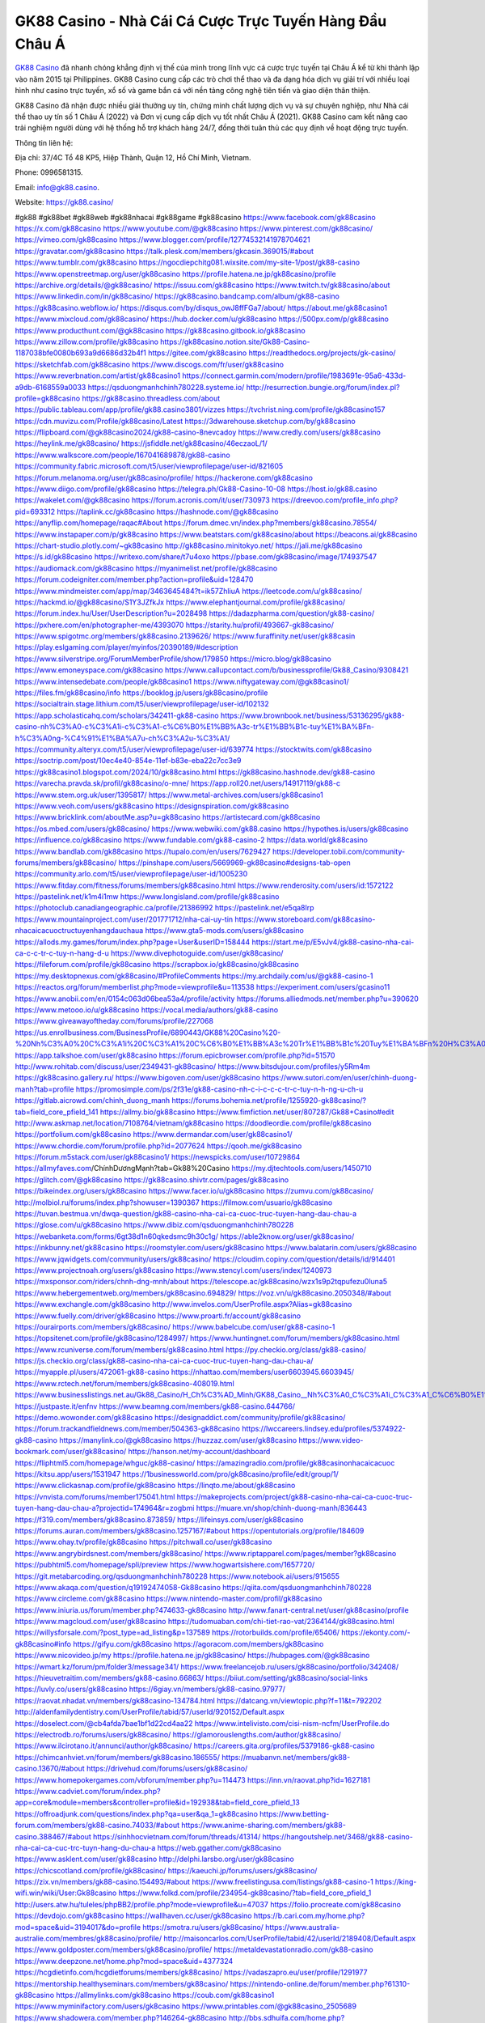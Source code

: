 GK88 Casino - Nhà Cái Cá Cược Trực Tuyến Hàng Đầu Châu Á
===================================

`GK88 Casino <https://gk88.casino/>`_ đã nhanh chóng khẳng định vị thế của mình trong lĩnh vực cá cược trực tuyến tại Châu Á kể từ khi thành lập vào năm 2015 tại Philippines. GK88 Casino cung cấp các trò chơi thể thao và đa dạng hóa dịch vụ giải trí với nhiều loại hình như casino trực tuyến, xổ số và game bắn cá với nền tảng công nghệ tiên tiến và giao diện thân thiện. 

GK88 Casino đã nhận được nhiều giải thưởng uy tín, chứng minh chất lượng dịch vụ và sự chuyên nghiệp, như Nhà cái thể thao uy tín số 1 Châu Á (2022) và Đơn vị cung cấp dịch vụ tốt nhất Châu Á (2021). GK88 Casino cam kết nâng cao trải nghiệm người dùng với hệ thống hỗ trợ khách hàng 24/7, đồng thời tuân thủ các quy định về hoạt động trực tuyến.

Thông tin liên hệ: 

Địa chỉ: 37/4C Tổ 48 KP5, Hiệp Thành, Quận 12, Hồ Chí Minh, Vietnam. 

Phone: 0996581315. 

Email: info@gk88.casino. 

Website: https://gk88.casino/ 

#gk88 #gk88bet #gk88web #gk88nhacai #gk88game #gk88casino
https://www.facebook.com/gk88casino
https://x.com/gk88casino
https://www.youtube.com/@gk88casino
https://www.pinterest.com/gk88casino/
https://vimeo.com/gk88casino
https://www.blogger.com/profile/12774532141978704621
https://gravatar.com/gk88casino
https://talk.plesk.com/members/gkcasin.369015/#about
https://www.tumblr.com/gk88casino
https://ngocdiepchitg081.wixsite.com/my-site-1/post/gk88-casino
https://www.openstreetmap.org/user/gk88casino
https://profile.hatena.ne.jp/gk88casino/profile
https://archive.org/details/@gk88casino/
https://issuu.com/gk88casino
https://www.twitch.tv/gk88casino/about
https://www.linkedin.com/in/gk88casino/
https://gk88casino.bandcamp.com/album/gk88-casino
https://gk88casino.webflow.io/
https://disqus.com/by/disqus_owJ8ffFGa7/about/
https://about.me/gk88casino1
https://www.mixcloud.com/gk88casino/
https://hub.docker.com/u/gk88casino
https://500px.com/p/gk88casino
https://www.producthunt.com/@gk88casino
https://gk88casino.gitbook.io/gk88casino
https://www.zillow.com/profile/gk88casino
https://gk88casino.notion.site/Gk88-Casino-1187038bfe0080b693a9d6686d32b4f1
https://gitee.com/gk88casino
https://readthedocs.org/projects/gk-casino/
https://sketchfab.com/gk88casino
https://www.discogs.com/fr/user/gk88casino
https://www.reverbnation.com/artist/gk88casino1
https://connect.garmin.com/modern/profile/1983691e-95a6-433d-a9db-6168559a0033
https://qsduongmanhchinh780228.systeme.io/
http://resurrection.bungie.org/forum/index.pl?profile=gk88casino
https://gk88casino.threadless.com/about
https://public.tableau.com/app/profile/gk88.casino3801/vizzes
https://tvchrist.ning.com/profile/gk88casino157
https://cdn.muvizu.com/Profile/gk88casino/Latest
https://3dwarehouse.sketchup.com/by/gk88casino
https://flipboard.com/@gk88casino2024/gk88-casino-8nevcadoy
https://www.credly.com/users/gk88casino
https://heylink.me/gk88casino/
https://jsfiddle.net/gk88casino/46eczaoL/1/
https://www.walkscore.com/people/167041689878/gk88-casino
https://community.fabric.microsoft.com/t5/user/viewprofilepage/user-id/821605
https://forum.melanoma.org/user/gk88casino/profile/
https://hackerone.com/gk88casino
https://www.diigo.com/profile/gk88casino
https://telegra.ph/Gk88-Casino-10-08
https://host.io/gk88.casino
https://wakelet.com/@gk88casino
https://forum.acronis.com/it/user/730973
https://dreevoo.com/profile_info.php?pid=693312
https://taplink.cc/gk88casino
https://hashnode.com/@gk88casino
https://anyflip.com/homepage/raqac#About
https://forum.dmec.vn/index.php?members/gk88casino.78554/
https://www.instapaper.com/p/gk88casino
https://www.beatstars.com/gk88casino/about
https://beacons.ai/gk88casino
https://chart-studio.plotly.com/~gk88casino
http://gk88casino.minitokyo.net/
https://jali.me/gk88casino
https://s.id/gk88casino
https://writexo.com/share/t7u4oxo
https://pbase.com/gk88casino/image/174937547
https://audiomack.com/gk88casino
https://myanimelist.net/profile/gk88casino
https://forum.codeigniter.com/member.php?action=profile&uid=128470
https://www.mindmeister.com/app/map/3463645484?t=ik57ZhliuA
https://leetcode.com/u/gk88casino/
https://hackmd.io/@gk88casino/S1Y3JZfkJx
https://www.elephantjournal.com/profile/gk88casino/
https://forum.index.hu/User/UserDescription?u=2028498
https://dadazpharma.com/question/gk88-casino/
https://pxhere.com/en/photographer-me/4393070
https://starity.hu/profil/493667-gk88casino/
https://www.spigotmc.org/members/gk88casino.2139626/
https://www.furaffinity.net/user/gk88casin
https://play.eslgaming.com/player/myinfos/20390189/#description
https://www.silverstripe.org/ForumMemberProfile/show/179850
https://micro.blog/gk88casino
https://www.emoneyspace.com/gk88casino
https://www.callupcontact.com/b/businessprofile/Gk88_Casino/9308421
https://www.intensedebate.com/people/gk88casino1
https://www.niftygateway.com/@gk88casino1/
https://files.fm/gk88casino/info
https://booklog.jp/users/gk88casino/profile
https://socialtrain.stage.lithium.com/t5/user/viewprofilepage/user-id/102132
https://app.scholasticahq.com/scholars/342411-gk88-casino
https://www.brownbook.net/business/53136295/gk88-casino-nh%C3%A0-c%C3%A1i-c%C3%A1-c%C6%B0%E1%BB%A3c-tr%E1%BB%B1c-tuy%E1%BA%BFn-h%C3%A0ng-%C4%91%E1%BA%A7u-ch%C3%A2u-%C3%A1/
https://community.alteryx.com/t5/user/viewprofilepage/user-id/639774
https://stocktwits.com/gk88casino
https://soctrip.com/post/10ec4e40-854e-11ef-b83e-eba22c7cc3e9
https://gk88casino1.blogspot.com/2024/10/gk88casino.html
https://gk88casino.hashnode.dev/gk88-casino
https://varecha.pravda.sk/profil/gk88casino/o-mne/
https://app.roll20.net/users/14917119/gk88-c
https://www.stem.org.uk/user/1395817/
https://www.metal-archives.com/users/gk88casino1
https://www.veoh.com/users/gk88casino
https://designspiration.com/gk88casino
https://www.bricklink.com/aboutMe.asp?u=gk88casino
https://artistecard.com/gk88casino
https://os.mbed.com/users/gk88casino/
https://www.webwiki.com/gk88.casino
https://hypothes.is/users/gk88casino
https://influence.co/gk88casino
https://www.fundable.com/gk88-casino-2
https://data.world/gk88casino
https://www.bandlab.com/gk88casino
https://tupalo.com/en/users/7629427
https://developer.tobii.com/community-forums/members/gk88casino/
https://pinshape.com/users/5669969-gk88casino#designs-tab-open
https://community.arlo.com/t5/user/viewprofilepage/user-id/1005230
https://www.fitday.com/fitness/forums/members/gk88casino.html
https://www.renderosity.com/users/id:1572122
https://pastelink.net/k1m4i1mw
https://www.longisland.com/profile/gk88casino
https://photoclub.canadiangeographic.ca/profile/21386992
https://pastelink.net/e5qa8lrp
https://www.mountainproject.com/user/201771712/nha-cai-uy-tin
https://www.storeboard.com/gk88casino-nhacaicacuoctructuyenhangdauchaua
https://www.gta5-mods.com/users/gk88casino
https://allods.my.games/forum/index.php?page=User&userID=158444
https://start.me/p/E5vJv4/gk88-casino-nha-cai-ca-c-c-tr-c-tuy-n-hang-d-u
https://www.divephotoguide.com/user/gk88casino/
https://fileforum.com/profile/gk88casino
https://scrapbox.io/gk88casino/gk88casino
https://my.desktopnexus.com/gk88casino/#ProfileComments
https://my.archdaily.com/us/@gk88-casino-1
https://reactos.org/forum/memberlist.php?mode=viewprofile&u=113538
https://experiment.com/users/gcasino11
https://www.anobii.com/en/0154c063d06bea53a4/profile/activity
https://forums.alliedmods.net/member.php?u=390620
https://www.metooo.io/u/gk88casino
https://vocal.media/authors/gk88-casino
https://www.giveawayoftheday.com/forums/profile/227068
https://us.enrollbusiness.com/BusinessProfile/6890443/GK88%20Casino%20-%20Nh%C3%A0%20C%C3%A1i%20C%C3%A1%20C%C6%B0%E1%BB%A3c%20Tr%E1%BB%B1c%20Tuy%E1%BA%BFn%20H%C3%A0ng%20%C4%90%E1%BA%A7u%20Ch%C3%A2u%20%C3%811
https://app.talkshoe.com/user/gk88casino
https://forum.epicbrowser.com/profile.php?id=51570
http://www.rohitab.com/discuss/user/2349431-gk88casino/
https://www.bitsdujour.com/profiles/y5Rm4m
https://gk88casino.gallery.ru/
https://www.bigoven.com/user/gk88casino
https://www.sutori.com/en/user/chinh-duong-manh?tab=profile
https://promosimple.com/ps/2f31e/gk88-casino-nh-c-i-c-c-c-tr-c-tuy-n-h-ng-u-ch-u
https://gitlab.aicrowd.com/chinh_duong_manh
https://forums.bohemia.net/profile/1255920-gk88casino/?tab=field_core_pfield_141
https://allmy.bio/gk88casino
https://www.fimfiction.net/user/807287/Gk88+Casino#edit
http://www.askmap.net/location/7108764/vietnam/gk88casino
https://doodleordie.com/profile/gk88casino
https://portfolium.com/gk88casino
https://www.dermandar.com/user/gk88casino1/
https://www.chordie.com/forum/profile.php?id=2077624
https://qooh.me/gk88casino
https://forum.m5stack.com/user/gk88casino1/
https://newspicks.com/user/10729864
https://allmyfaves.com/ChínhDươngMạnh?tab=Gk88%20Casino
https://my.djtechtools.com/users/1450710
https://glitch.com/@gk88casino
https://gk88casino.shivtr.com/pages/gk88casino
https://bikeindex.org/users/gk88casino
https://www.facer.io/u/gk88casino
https://zumvu.com/gk88casino/
http://molbiol.ru/forums/index.php?showuser=1390367
https://filmow.com/usuario/gk88casino
https://tuvan.bestmua.vn/dwqa-question/gk88-casino-nha-cai-ca-cuoc-truc-tuyen-hang-dau-chau-a
https://glose.com/u/gk88casino
https://www.dibiz.com/qsduongmanhchinh780228
https://webanketa.com/forms/6gt38d1n60qkedsmc9h30c1g/
https://able2know.org/user/gk88casino/
https://inkbunny.net/gk88casino
https://roomstyler.com/users/gk88casino
https://www.balatarin.com/users/gk88casino
https://www.jqwidgets.com/community/users/gk88casino/
https://cloudim.copiny.com/question/details/id/914401
https://www.projectnoah.org/users/gk88casino
https://www.stencyl.com/users/index/1240973
https://mxsponsor.com/riders/chnh-dng-mnh/about
https://telescope.ac/gk88casino/wzx1s9p2tqpufezu0luna5
https://www.hebergementweb.org/members/gk88casino.694829/
https://voz.vn/u/gk88casino.2050348/#about
https://www.exchangle.com/gk88casino
http://www.invelos.com/UserProfile.aspx?Alias=gk88casino
https://www.fuelly.com/driver/gk88casino
https://www.proarti.fr/account/gk88casino
https://ourairports.com/members/gk88casino/
https://www.babelcube.com/user/gk88-casino-1
https://topsitenet.com/profile/gk88casino/1284997/
https://www.huntingnet.com/forum/members/gk88casino.html 
https://www.rcuniverse.com/forum/members/gk88casino.html
https://py.checkio.org/class/gk88-casino/
https://js.checkio.org/class/gk88-casino-nha-cai-ca-cuoc-truc-tuyen-hang-dau-chau-a/
https://myapple.pl/users/472061-gk88-casino
https://nhattao.com/members/user6603945.6603945/
https://www.rctech.net/forum/members/gk88casino-408019.html
https://www.businesslistings.net.au/Gk88_Casino/H_Ch%C3%AD_Minh/GK88_Casino__Nh%C3%A0_C%C3%A1i_C%C3%A1_C%C6%B0%E1%BB%A3c_Tr%E1%BB%B1c_Tuy%E1%BA%BFn_H%C3%A0ng_%C4%90%E1%BA%A7u_Ch%C3%A2u_%C3%81/1052004.aspx
https://justpaste.it/enfnv
https://www.beamng.com/members/gk88-casino.644766/
https://demo.wowonder.com/gk88casino
https://designaddict.com/community/profile/gk88casino/
https://forum.trackandfieldnews.com/member/504363-gk88casino
https://lwccareers.lindsey.edu/profiles/5374922-gk88-casino
https://manylink.co/@gk88casino
https://huzzaz.com/user/gk88casino
https://www.video-bookmark.com/user/gk88casino/
https://hanson.net/my-account/dashboard
https://fliphtml5.com/homepage/whguc/gk88-casino/
https://amazingradio.com/profile/gk88casinonhacaicacuoc
https://kitsu.app/users/1531947
https://1businessworld.com/pro/gk88casino/profile/edit/group/1/
https://www.clickasnap.com/profile/gk88casino
https://linqto.me/about/gk88casino
https://vnvista.com/forums/member175041.html
https://makeprojects.com/project/gk88-casino-nha-cai-ca-cuoc-truc-tuyen-hang-dau-chau-a?projectid=174964&r=zogbmi
https://muare.vn/shop/chinh-duong-manh/836443
https://f319.com/members/gk88casino.873859/
https://lifeinsys.com/user/gk88casino
https://forums.auran.com/members/gk88casino.1257167/#about
https://opentutorials.org/profile/184609
https://www.ohay.tv/profile/gk88casino
https://pitchwall.co/user/gk88casino 
https://www.angrybirdsnest.com/members/gk88casino/
https://www.riptapparel.com/pages/member?gk88casino
https://pubhtml5.com/homepage/spli/preview
https://www.hogwartsishere.com/1657720/
https://git.metabarcoding.org/qsduongmanhchinh780228
https://www.notebook.ai/users/915655
https://www.akaqa.com/question/q19192474058-Gk88casino
https://qiita.com/qsduongmanhchinh780228
https://www.circleme.com/gk88casino
https://www.nintendo-master.com/profil/gk88casino
https://www.iniuria.us/forum/member.php?474633-gk88casino
http://www.fanart-central.net/user/gk88casino/profile
https://www.magcloud.com/user/gk88casino
https://tudomuaban.com/chi-tiet-rao-vat/2364144/gk88casino.html
https://willysforsale.com/?post_type=ad_listing&p=137589
https://rotorbuilds.com/profile/65406/
https://ekonty.com/-gk88casino#info
https://gifyu.com/gk88casino
https://agoracom.com/members/gk88casino
https://www.nicovideo.jp/my
https://profile.hatena.ne.jp/gk88casino/
https://hubpages.com/@gk88casino
https://wmart.kz/forum/pm/folder3/message341/
https://www.freelancejob.ru/users/gk88casino/portfolio/342408/
https://hieuvetraitim.com/members/gk88-casino.66863/
https://biiut.com/setting/gk88casino/social-links
https://luvly.co/users/gk88casino
https://6giay.vn/members/gk88-casino.97977/
https://raovat.nhadat.vn/members/gk88casino-134784.html
https://datcang.vn/viewtopic.php?f=11&t=792202
http://aldenfamilydentistry.com/UserProfile/tabid/57/userId/920152/Default.aspx
https://doselect.com/@cb4afda7bae1bf1d22cd4aa22
https://www.intelivisto.com/cisi-nism-ncfm/UserProfile.do
https://electrodb.ro/forums/users/gk88casino/
https://glamorouslengths.com/author/gk88casino/
https://www.ilcirotano.it/annunci/author/gk88casino/
https://careers.gita.org/profiles/5379186-gk88-casino
https://chimcanhviet.vn/forum/members/gk88casino.186555/
https://muabanvn.net/members/gk88-casino.13670/#about
https://drivehud.com/forums/users/gk88casino/
https://www.homepokergames.com/vbforum/member.php?u=114473
https://inn.vn/raovat.php?id=1627181
https://www.cadviet.com/forum/index.php?app=core&module=members&controller=profile&id=192938&tab=field_core_pfield_13
https://offroadjunk.com/questions/index.php?qa=user&qa_1=gk88casino
https://www.betting-forum.com/members/gk88-casino.74033/#about
https://www.anime-sharing.com/members/gk88-casino.388467/#about
https://sinhhocvietnam.com/forum/threads/41314/
https://hangoutshelp.net/3468/gk88-casino-nha-cai-ca-cuc-trc-tuyn-hang-du-chau-a
https://web.ggather.com/gk88casino
https://www.asklent.com/user/gk88casino
http://delphi.larsbo.org/user/gk88casino
https://chicscotland.com/profile/gk88casino/
https://kaeuchi.jp/forums/users/gk88casino/
https://zix.vn/members/gk88-casino.154493/#about
https://www.freelistingusa.com/listings/gk88-casino-1
https://king-wifi.win/wiki/User:Gk88casino
https://www.folkd.com/profile/234954-gk88casino/?tab=field_core_pfield_1
http://users.atw.hu/tuleles/phpBB2/profile.php?mode=viewprofile&u=47037
https://folio.procreate.com/gk88casino
https://devdojo.com/gk88casino
https://wallhaven.cc/user/gk88casino
https://b.cari.com.my/home.php?mod=space&uid=3194017&do=profile
https://smotra.ru/users/gk88casino/
https://www.australia-australie.com/membres/gk88casino/profile/
http://maisoncarlos.com/UserProfile/tabid/42/userId/2189408/Default.aspx
https://www.goldposter.com/members/gk88casino/profile/
https://metaldevastationradio.com/gk88-casino
https://www.deepzone.net/home.php?mod=space&uid=4377324
https://hcgdietinfo.com/hcgdietforums/members/gk88casino/
https://vadaszapro.eu/user/profile/1291977
https://mentorship.healthyseminars.com/members/gk88casino/
https://nintendo-online.de/forum/member.php?61310-gk88casino
https://allmylinks.com/gk88casino
https://coub.com/gk88casino1
https://www.myminifactory.com/users/gk8casino
https://www.printables.com/@gk88casino_2505689
https://www.shadowera.com/member.php?146264-gk88casino
http://bbs.sdhuifa.com/home.php?mod=space&uid=646976
https://ficwad.com/a/gk8casino
https://www.serialzone.cz/uzivatele/225601-gk88casino/
http://classicalmusicmp3freedownload.com/ja/index.php?title=%E5%88%A9%E7%94%A8%E8%80%85:Gk88casino
https://m.jingdexian.com/home.php?mod=space&uid=3731374
https://mississaugachinese.ca/home.php?mod=space&uid=1347030
https://www.linkcentre.com/profile/gk88casino/
https://www.soshified.com/forums/user/597445-gk88casino/
https://tatoeba.org/vi/user/profile/gk8casino
http://www.pvp.iq.pl/user-23397.html
https://my.bio/gk88casino
https://transfur.com/Users/gk88casino
https://forums.stardock.net/user/7389037
https://www.plurk.com/gk88casino
https://www.bitchute.com/channel/F4Rt46erhbkr
https://solo.to/gk88casino
https://teletype.in/@gk88casino
https://postheaven.net/byc1fy04wc
https://zenwriting.net/u14bas720n
https://velog.io/@gk8casino/about
https://globalcatalog.com/gk88casino.vn
https://www.metaculus.com/accounts/profile/215950/
https://commiss.io/gk88casino
https://moparwiki.win/wiki/User:Gk88casino
https://clinfowiki.win/wiki/User:Gk88casino
https://algowiki.win/wiki/User:Gk88casino
https://timeoftheworld.date/wiki/User:Gk88casino
https://humanlove.stream/wiki/User:Gk88casino
https://digitaltibetan.win/wiki/User:Gk88casino
https://funsilo.date/wiki/User:Gk88casino
https://fkwiki.win/wiki/User:Gk88casino
https://theflatearth.win/wiki/User:Gk88casino
https://sovren.media/p/838817/7db2c89234e2e3ac706863ee74e570cc
https://www.vid419.com/home.php?mod=space&uid=3394452
https://bysee3.com/home.php?mod=space&uid=4858912
https://forum.liquidbounce.net/user/gk8casino
https://www.okaywan.com/home.php?mod=space&uid=554171
https://www.yanyiku.cn/home.php?mod=space&uid=4534590
http://bbs.01bim.com/home.php?mod=space&uid=1688118
https://forum.oceandatalab.com/user-8300.html
https://www.pixiv.net/en/users/110330023
https://shapshare.com/gk88casino
https://thearticlesdirectory.co.uk/members/qsduongmanhchinh780228/
http://onlineboxing.net/jforum/user/profile/317733.page
https://golbis.com/user/gk88casino/
https://eternagame.org/players/414277
https://www.graphicdesignforums.co.uk/members/gk88-casino.114164/#about
http://memmai.com/index.php?members/gk88-casino.15209/#about
https://diendannhansu.com/members/gk88-casino.76241/#about
https://urlscan.io/result/eaebdda9-54be-4dc6-8256-395786aa016a/
https://www.outlived.co.uk/author/gk88casino/
https://www.mycast.io/profiles/296014/username/gk88casino
https://www.penmai.com/community/members/gk88-casino.415600/#about
https://www.claimajob.com/profiles/5379301-gk88-casino
https://wiki.natlife.ru/index.php/%D0%A3%D1%87%D0%B0%D1%81%D1%82%D0%BD%D0%B8%D0%BA:Gk88casino
https://wiki.gta-zona.ru/index.php/%D0%A3%D1%87%D0%B0%D1%81%D1%82%D0%BD%D0%B8%D0%BA:Gk88casino
https://wiki.prochipovan.ru/index.php/%D0%A3%D1%87%D0%B0%D1%81%D1%82%D0%BD%D0%B8%D0%BA:Gk88casino
http://www.worldchampmambo.com/UserProfile/tabid/42/userId/399904/Default.aspx
https://menwiki.men/wiki/User:Gk88casino
https://chodaumoi247.com/members/gk88casino.12826/#about
https://dev.muvizu.com/Profile/gk88casino/Latest
https://wiki.sports-5.ch/index.php?title=Utilisateur:Gk88casino
https://boersen.oeh-salzburg.at/author/gk88casino/
https://bitbuilt.net/forums/index.php?members/gk88-casino.49138/#about
https://timdaily.vn/members/gk88-casino.90267/#about
https://www.xen-factory.com/index.php?members/gk88-casino.56643/#about
https://herpesztitkaink.hu/forums/users/gk88casino/
https://xnforo.ir/members/gk88-casino.58057/#about
https://slatestarcodex.com/author/gk88casino/
https://www.canadavideocompanies.ca/forums/users/gk88casino/
https://www.zeldaspeedruns.com/profiles/gk88casino
http://www.hoektronics.com/author/gk88casino/
https://divisionmidway.org/jobs/author/gk88casino/
https://allmynursejobs.com/author/gk88casino/
https://www.montessorijobsuk.co.uk/author/gk88casino/
http://jobboard.piasd.org/author/gk88casino/
https://jobs.lajobsportal.org/profiles/5379311-gk88-casino
https://www.heavyironjobs.com/profiles/5379318-gk88-casino
https://www.sabahjobs.com/author/gk88casino/
https://www.webwiki.de/gk88.casino
https://securityheaders.com/?q=https%3A%2F%2Fgk88.casino%2F&followRedirects=on
https://phuket.mol.go.th/forums/users/gk88casino
https://fic.decidim.barcelona/profiles/gk88casino/activity
https://construim.fedaia.org/profiles/gk88casino/activity
https://www.webwiki.it/gk88.casino
https://madripedia.wikis.cc/wiki/Usuario:Gk88casino
https://forums.wincustomize.com/user/7389037
https://www.webwiki.fr/gk88.casino
https://lcp.learn.co.th/forums/users/gk88casino/
https://www.webwikis.es/gk88.casino
https://smallseo.tools/website-checker/gk88.casino
https://jobs.insolidarityproject.com/profiles/5379339-gk88-casino
https://www.webwiki.co.uk/gk88.casino
https://gk88casino.jasperwiki.com/6237120/gk88_casino
https://animationpaper.com/forums/users/gk88casino/
https://brightcominvestors.com/forums/users/gk88casino/
https://jump.5ch.net/?https://gk88.casino/
https://sensationaltheme.com/forums/users/gk88casino/
https://brewwiki.win/wiki/User:Gk88casino
https://jeparticipe.soyaux.fr/profiles/gk88casino/activity
https://articlement.com/author/gk88casino-514464/
http://www.ssnote.net/link?q=https://gk88.casino/
http://www.freeok.cn/home.php?mod=space&uid=6362376
https://kingranks.com/author/gk88-casino/
https://www.fruitpickingjobs.com.au/forums/users/gk88casino/
http://www.so0912.com/home.php?mod=space&uid=2381861
https://dsred.com/home.php?mod=space&uid=4532730
https://goodjobdongguan.com/home.php?mod=space&uid=5071650
https://jszst.com.cn/home.php?mod=space&uid=4363913
https://forums.stardock.com/user/7389037
https://forums.galciv3.com/user/7389037
https://www.siteprice.org/AnalyzeSite.aspx?url=https://gk88.casino/
https://www.klamm.de/forum/members/gk88-casino.152798/#about
https://heavenarticle.com/author/gk88-casino-1062643/
https://www.rosasensat.org/forums/users/qsduongmanhchinh780228gmail-com/
https://connects.ctschicago.edu/forums/users/193168/
https://www.max2play.com/en/forums/users/gk88casino/
https://www.cgalliance.org/forums/members/gk88-casino.40094/#about
https://www.aoezone.net/members/gk88-casino.129300/#about
https://blender.community/gk88casino4/
https://sites.google.com/view/gk88casino/home
https://www.czporadna.cz/user/gk88casino
https://www.canadavisa.com/canada-immigration-discussion-board/members/gk88-casino.1234345/
http://www.biblesupport.com/user/606640-gk88casino/
https://original.misterpoll.com/users/5541211
https://meetup.furryfederation.com/events/26c28fa1-b359-47ab-92b1-042f8a9d9a8e
https://forum.enscape3d.com/wcf/index.php?user/96022-gk88casino/#wall
https://forum.xorbit.space/member.php/8787-Graiven
https://webmuaban.vn/raovat.php?id=1711326
https://nmpeoplesrepublick.com/community/profile/gk88casino/
https://findaspring.org/members/gk88casino/
https://ingmac.ru/forum/?PAGE_NAME=profile_view&UID=58327
http://l-avt.ru/support/dialog/?PAGE_NAME=profile_view&UID=78814
https://www.imagekind.com/MemberProfile.aspx?MID=da2461a4-9b0c-4acf-8b10-6d24f8122a23
https://chothai24h.com/members/16691-gk88casino.html
https://linkmix.co/27073002
https://potofu.me/gk88casino
https://www.opendesktop.org/u/gk8casino
https://www.pling.com/u/gk8casino/
https://dongnairaovat.com/members/gk88casino.23176.html
https://hiqy.in/gk88casino
https://kemono.im/gk88casino/
https://etextpad.com/pszhd2vvjo
https://imgcredit.xyz/gk88casino
http://www.innetads.com/view/item-3004337-Gk88-Casino.html
http://www.getjob.us/usa-jobs-view/job-posting-901665-Gk88-Casino.html
http://www.canetads.com/view/item-3962608-Gk88-Casino.html
https://minecraftcommand.science/profile/gk88casino
https://www.itchyforum.com/en/member.php?307122-gk88casino
https://expathealthseoul.com/profile/gk88casino/
https://makersplace.com/qsduongmanhchinh780228/about
https://community.fyers.in/member/RPyui97dMQ
https://www.multichain.com/qa/user/gk88casino
https://www.snipesocial.co.uk/gk8casino
https://www.apelondts.org/Activity-Feed/My-Profile/UserId/37941
https://advpr.net/gk8casino
https://pytania.radnik.pl/uzytkownik/gk88casino
https://safechat.com/u/gk88.casino
https://mlx.su/paste/view/2344e965
https://hackmd.okfn.de/s/rJsaQWV1yg
https://personaljournal.ca/gk88casino/
http://techou.jp/index.php?gk88casino
https://www.gamblingtherapy.org/forum/users/gk88casino/
https://forums.megalith-games.com/member.php?action=profile&uid=1378704
https://ask-people.net/user/gk88casino
https://linktaigo88.lighthouseapp.com/users/1954164
http://www.aunetads.com/view/item-2498246-Gk88-Casino.html
http://genina.com/user/editDone/4462477.page
https://filesharingtalk.com/members/602951-gk88casino
https://belgaumonline.com/profile/gk88casino/
https://wefunder.com/gk88casino1
https://www.nulled.to/user/6241563-gk88casino
https://forums.worldwarriors.net/profile/gk88casino
https://nhadatdothi.net.vn/members/gk88casino.28776/
https://demo.hedgedoc.org/s/X7weVxH8u
https://schoolido.lu/user/gk8casino/
https://www.familie.pl/profil/gk88casino
https://www.inflearn.com/users/1483976/@gk88casino
https://controlc.com/af2aad52
https://g0v.hackmd.io/@gk88casino/HJH3bz4kke
http://uno-en-ligne.com/profile.php?user=378077
https://kowabana.jp/users/130002
https://klotzlube.ru/forum/user/281333/
https://www.bandsworksconcerts.info/index.php?gk88casino
https://ask.mallaky.com/?qa=user/gk88casino
https://fab-chat.com/members/gk88casino/profile/
https://vietnam.net.vn/members/gk88casin.27581/
https://www.faneo.es/users/gk88casino/
https://cadillacsociety.com/users/gk88casino/
https://git.project-hobbit.eu/gk88casino
https://www.xosothantai.com/members/gk88casino.533598/
https://gk88casino.yurls.net/en/page/1186834
http://ofbiz.116.s1.nabble.com/Gk88-a-Ch-Gi-i-Tri-Va-Ca-C-c-Ki-m-Ti-n-T-Hang-Thang-td4790926.html
https://gitlab.freedesktop.org/qsduongmanhchinh780228
https://forum.repetier.com/profile/gk88casino
https://shenasname.ir/ask/user/gk88casino
https://www.kuhustle.com/@gk88casino
https://talkmarkets.com/member/Gk88-Casino/
https://tecunosc.ro/gk88casino
https://soundcloudtomp3.chil.me/profile/gk88casino
https://wykop.pl/ludzie/gk88casino
https://www.imagefap.com/profile/gk8casin
https://www.clashfarmer.com/forum/member.php?action=profile&uid=48729
https://www.hentai-foundry.com/user/gk88casino/profile
https://xoops.ec-cube.net/userinfo.php?uid=302242
https://www.speedway-world.pl/forum/member.php?action=profile&uid=377880
https://linkbio.co/6100913xA68av
https://vjudge.net/user/gk88casino
https://gk88casino.amebaownd.com/posts/55540090
https://uniquethis.com/profile/gk88casino
https://gesoten.com/profile/detail/10524495
https://www.mindomo.com/fr/profile/id/wVUmq
http://www.bestqp.com/user/gk88casino
https://community.amd.com/t5/user/viewprofilepage/user-id/441601
http://forumsg.pl/member.php?action=profile&uid=38393
https://prosinrefgi.wixsite.com/pmbpf/profile/gk88casino/profile
https://my.omsystem.com/members/gk88casino
https://tap.bio/@gk88casino
https://www.buzzsprout.com/2101801/episodes/15877171-gk88-casino
https://podcastaddict.com/episode/https%3A%2F%2Fwww.buzzsprout.com%2F2101801%2Fepisodes%2F15877171-gk88-casino.mp3&podcastId=4475093
https://hardanreidlinglbeu.wixsite.com/elinor-salcedo/podcast/episode/7e23a5d8/gk88casino
https://www.podfriend.com/podcast/elinor-salcedo/episode/Buzzsprout-15877171/
https://curiocaster.com/podcast/pi6385247/28863363339
https://fountain.fm/episode/lpuCgbzUMewfr4znQMMq
https://www.podchaser.com/podcasts/elinor-salcedo-5339040/episodes/gk88casino-226063116
https://castbox.fm/episode/gk88.casino-id5445226-id742373012
https://plus.rtl.de/podcast/elinor-salcedo-wy64ydd31evk2/gk88casino-je7xvsdiegkks
https://www.podparadise.com/Podcast/1688863333/Listen/1728259200/0
https://podbay.fm/p/elinor-salcedo/e/1728234000
https://www.ivoox.com/en/gk88-casino-audios-mp3_rf_134545055_1.html
https://www.listennotes.com/podcasts/elinor-salcedo/gk88casino-luYpP1dbiZF/
https://goodpods.com/podcasts/elinor-salcedo-257466/gk88casino-75698846
https://www.iheart.com/podcast/269-elinor-salcedo-115585662/episode/gk88casino-224282954/
https://open.spotify.com/episode/7nMt7og89TNJleT0ZLb2Yq?si=boXonxJTSgaNp0rP4WL9Rw
https://podtail.com/podcast/corey-alonzo/gk88-casino/
https://player.fm/series/elinor-salcedo/gk88casino
https://podcastindex.org/podcast/6385247?episode=28863363339
https://podverse.fm/fr/episode/_JuQOvlfR
https://app.podcastguru.io/podcast/elinor-salcedo-1688863333/episode/gk88-casino-3e964c29e9048fc38aab758bcd691c74
https://www.steno.fm/show/77680b6e-8b07-53ae-bcab-9310652b155c/episode/QnV6enNwcm91dC0xNTg3NzE3MQ==
https://podcasts-francais.fr/podcast/corey-alonzo/gk88-casino
https://irepod.com/podcast/corey-alonzo/gk88-casino
https://australian-podcasts.com/podcast/corey-alonzo/gk88-casino
https://toppodcasts.be/podcast/corey-alonzo/gk88-casino
https://canadian-podcasts.com/podcast/corey-alonzo/gk88-casino
https://uk-podcasts.co.uk/podcast/corey-alonzo/gk88-casino
https://deutschepodcasts.de/podcast/corey-alonzo/gk88-casino
https://nederlandse-podcasts.nl/podcast/corey-alonzo/gk88-casino
https://american-podcasts.com/podcast/corey-alonzo/gk88-casino
https://norske-podcaster.com/podcast/corey-alonzo/gk88-casino
https://danske-podcasts.dk/podcast/corey-alonzo/gk88-casino
https://italia-podcast.it/podcast/corey-alonzo/gk88-casino
https://podmailer.com/podcast/corey-alonzo/gk88-casino
https://podcast-espana.es/podcast/corey-alonzo/gk88-casino
https://suomalaiset-podcastit.fi/podcast/corey-alonzo/gk88-casino
https://indian-podcasts.com/podcast/corey-alonzo/gk88-casino
https://poddar.se/podcast/corey-alonzo/gk88-casino
https://nzpod.co.nz/podcast/corey-alonzo/gk88-casino
https://pod.pe/podcast/corey-alonzo/gk88-casino
https://podcast-chile.com/podcast/corey-alonzo/gk88-casino
https://podcast-colombia.co/podcast/corey-alonzo/gk88-casino
https://podcasts-brasileiros.com/podcast/corey-alonzo/gk88-casino
https://podcast-mexico.mx/podcast/corey-alonzo/gk88-casino
https://music.amazon.com/podcasts/ef0d1b1b-8afc-4d07-b178-4207746410b2/episodes/8a10a56d-a1e4-4826-8029-34ee68291642/elinor-salcedo-gk88-casino
https://music.amazon.co.jp/podcasts/ef0d1b1b-8afc-4d07-b178-4207746410b2/episodes/8a10a56d-a1e4-4826-8029-34ee68291642/elinor-salcedo-gk88-casino
https://music.amazon.de/podcasts/ef0d1b1b-8afc-4d07-b178-4207746410b2/episodes/8a10a56d-a1e4-4826-8029-34ee68291642/elinor-salcedo-gk88-casino
https://music.amazon.co.uk/podcasts/ef0d1b1b-8afc-4d07-b178-4207746410b2/episodes/8a10a56d-a1e4-4826-8029-34ee68291642/elinor-salcedo-gk88-casino
https://music.amazon.fr/podcasts/ef0d1b1b-8afc-4d07-b178-4207746410b2/episodes/8a10a56d-a1e4-4826-8029-34ee68291642/elinor-salcedo-gk88-casino
https://music.amazon.ca/podcasts/ef0d1b1b-8afc-4d07-b178-4207746410b2/episodes/8a10a56d-a1e4-4826-8029-34ee68291642/elinor-salcedo-gk88-casino
https://music.amazon.in/podcasts/ef0d1b1b-8afc-4d07-b178-4207746410b2/episodes/8a10a56d-a1e4-4826-8029-34ee68291642/elinor-salcedo-gk88-casino
https://music.amazon.it/podcasts/ef0d1b1b-8afc-4d07-b178-4207746410b2/episodes/8a10a56d-a1e4-4826-8029-34ee68291642/elinor-salcedo-gk88-casino
https://music.amazon.es/podcasts/ef0d1b1b-8afc-4d07-b178-4207746410b2/episodes/8a10a56d-a1e4-4826-8029-34ee68291642/elinor-salcedo-gk88-casino
https://music.amazon.com.br/podcasts/ef0d1b1b-8afc-4d07-b178-4207746410b2/episodes/8a10a56d-a1e4-4826-8029-34ee68291642/elinor-salcedo-gk88-casino
https://music.amazon.com.au/podcasts/ef0d1b1b-8afc-4d07-b178-4207746410b2/episodes/8a10a56d-a1e4-4826-8029-34ee68291642/elinor-salcedo-gk88-casino
https://podcasts.apple.com/us/podcast/gk88-casino/id1688863333?i=1000671970579
https://podcasts.apple.com/bh/podcast/gk88-casino/id1688863333?i=1000671970579
https://podcasts.apple.com/bw/podcast/gk88-casino/id1688863333?i=1000671970579
https://podcasts.apple.com/cm/podcast/gk88-casino/id1688863333?i=1000671970579
https://podcasts.apple.com/ci/podcast/gk88-casino/id1688863333?i=1000671970579
https://podcasts.apple.com/eg/podcast/gk88-casino/id1688863333?i=1000671970579
https://podcasts.apple.com/gw/podcast/gk88-casino/id1688863333?i=1000671970579
https://podcasts.apple.com/in/podcast/gk88-casino/id1688863333?i=1000671970579
https://podcasts.apple.com/il/podcast/gk88-casino/id1688863333?i=1000671970579
https://podcasts.apple.com/jo/podcast/gk88-casino/id1688863333?i=1000671970579
https://podcasts.apple.com/ke/podcast/gk88-casino/id1688863333?i=1000671970579
https://podcasts.apple.com/kw/podcast/gk88-casino/id1688863333?i=1000671970579
https://podcasts.apple.com/mg/podcast/gk88-casino/id1688863333?i=1000671970579
https://podcasts.apple.com/ml/podcast/gk88-casino/id1688863333?i=1000671970579
https://podcasts.apple.com/ma/podcast/gk88-casino/id1688863333?i=1000671970579
https://podcasts.apple.com/mu/podcast/gk88-casino/id1688863333?i=1000671970579
https://podcasts.apple.com/mz/podcast/gk88-casino/id1688863333?i=1000671970579
https://podcasts.apple.com/ne/podcast/gk88-casino/id1688863333?i=1000671970579
https://podcasts.apple.com/ng/podcast/gk88-casino/id1688863333?i=1000671970579
https://podcasts.apple.com/om/podcast/gk88-casino/id1688863333?i=1000671970579
https://podcasts.apple.com/qa/podcast/gk88-casino/id1688863333?i=1000671970579
https://podcasts.apple.com/sa/podcast/gk88-casino/id1688863333?i=1000671970579
https://podcasts.apple.com/sn/podcast/gk88-casino/id1688863333?i=1000671970579
https://podcasts.apple.com/za/podcast/gk88-casino/id1688863333?i=1000671970579
https://podcasts.apple.com/tn/podcast/gk88-casino/id1688863333?i=1000671970579
https://podcasts.apple.com/ug/podcast/gk88-casino/id1688863333?i=1000671970579
https://podcasts.apple.com/ae/podcast/gk88-casino/id1688863333?i=1000671970579
https://podcasts.apple.com/au/podcast/gk88-casino/id1688863333?i=1000671970579
https://podcasts.apple.com/hk/podcast/gk88-casino/id1688863333?i=1000671970579
https://podcasts.apple.com/id/podcast/gk88-casino/id1688863333?i=1000671970579
https://podcasts.apple.com/jp/podcast/gk88-casino/id1688863333?i=1000671970579
https://podcasts.apple.com/kr/podcast/gk88-casino/id1688863333?i=1000671970579
https://podcasts.apple.com/mo/podcast/gk88-casino/id1688863333?i=1000671970579
https://podcasts.apple.com/my/podcast/gk88-casino/id1688863333?i=1000671970579
https://podcasts.apple.com/nz/podcast/gk88-casino/id1688863333?i=1000671970579
https://podcasts.apple.com/ph/podcast/gk88-casino/id1688863333?i=1000671970579
https://podcasts.apple.com/sg/podcast/gk88-casino/id1688863333?i=1000671970579
https://podcasts.apple.com/tw/podcast/gk88-casino/id1688863333?i=1000671970579
https://podcasts.apple.com/th/podcast/gk88-casino/id1688863333?i=1000671970579
https://podcasts.apple.com/vn/podcast/gk88-casino/id1688863333?i=1000671970579
https://podcasts.apple.com/am/podcast/gk88-casino/id1688863333?i=1000671970579
https://podcasts.apple.com/az/podcast/gk88-casino/id1688863333?i=1000671970579
https://podcasts.apple.com/bg/podcast/gk88-casino/id1688863333?i=1000671970579
https://podcasts.apple.com/cz/podcast/gk88-casino/id1688863333?i=1000671970579
https://podcasts.apple.com/dk/podcast/gk88-casino/id1688863333?i=1000671970579
https://podcasts.apple.com/de/podcast/gk88-casino/id1688863333?i=1000671970579
https://podcasts.apple.com/ee/podcast/gk88-casino/id1688863333?i=1000671970579
https://podcasts.apple.com/es/podcast/gk88-casino/id1688863333?i=1000671970579
https://podcasts.apple.com/fr/podcast/gk88-casino/id1688863333?i=1000671970579
https://podcasts.apple.com/ge/podcast/gk88-casino/id1688863333?i=1000671970579
https://podcasts.apple.com/gr/podcast/gk88-casino/id1688863333?i=1000671970579
https://podcasts.apple.com/hr/podcast/gk88-casino/id1688863333?i=1000671970579
https://podcasts.apple.com/ie/podcast/gk88-casino/id1688863333?i=1000671970579
https://podcasts.apple.com/it/podcast/gk88-casino/id1688863333?i=1000671970579
https://podcasts.apple.com/kz/podcast/gk88-casino/id1688863333?i=1000671970579
https://podcasts.apple.com/kg/podcast/gk88-casino/id1688863333?i=1000671970579
https://podcasts.apple.com/lv/podcast/gk88-casino/id1688863333?i=1000671970579
https://podcasts.apple.com/lt/podcast/gk88-casino/id1688863333?i=1000671970579
https://podcasts.apple.com/lu/podcast/gk88-casino/id1688863333?i=1000671970579
https://podcasts.apple.com/hu/podcast/gk88-casino/id1688863333?i=1000671970579
https://podcasts.apple.com/mt/podcast/gk88-casino/id1688863333?i=1000671970579
https://podcasts.apple.com/md/podcast/gk88-casino/id1688863333?i=1000671970579
https://podcasts.apple.com/me/podcast/gk88-casino/id1688863333?i=1000671970579
https://podcasts.apple.com/nl/podcast/gk88-casino/id1688863333?i=1000671970579
https://podcasts.apple.com/mk/podcast/gk88-casino/id1688863333?i=1000671970579
https://podcasts.apple.com/no/podcast/gk88-casino/id1688863333?i=1000671970579
https://podcasts.apple.com/at/podcast/gk88-casino/id1688863333?i=1000671970579
https://podcasts.apple.com/pl/podcast/gk88-casino/id1688863333?i=1000671970579
https://podcasts.apple.com/pt/podcast/gk88-casino/id1688863333?i=1000671970579
https://podcasts.apple.com/ro/podcast/gk88-casino/id1688863333?i=1000671970579
https://podcasts.apple.com/ru/podcast/gk88-casino/id1688863333?i=1000671970579
https://podcasts.apple.com/sk/podcast/gk88-casino/id1688863333?i=1000671970579
https://podcasts.apple.com/si/podcast/gk88-casino/id1688863333?i=1000671970579
https://podcasts.apple.com/fi/podcast/gk88-casino/id1688863333?i=1000671970579
https://podcasts.apple.com/se/podcast/gk88-casino/id1688863333?i=1000671970579
https://podcasts.apple.com/tj/podcast/gk88-casino/id1688863333?i=1000671970579
https://podcasts.apple.com/tr/podcast/gk88-casino/id1688863333?i=1000671970579
https://podcasts.apple.com/tm/podcast/gk88-casino/id1688863333?i=1000671970579
https://podcasts.apple.com/ua/podcast/gk88-casino/id1688863333?i=1000671970579
https://podcasts.apple.com/la/podcast/gk88-casino/id1688863333?i=1000671970579
https://podcasts.apple.com/br/podcast/gk88-casino/id1688863333?i=1000671970579
https://podcasts.apple.com/cl/podcast/gk88-casino/id1688863333?i=1000671970579
https://podcasts.apple.com/co/podcast/gk88-casino/id1688863333?i=1000671970579
https://podcasts.apple.com/mx/podcast/gk88-casino/id1688863333?i=1000671970579
https://podcasts.apple.com/ca/podcast/gk88-casino/id1688863333?i=1000671970579
https://podcasts.apple.com/podcast/gk88-casino/id1688863333?i=1000671970579
https://chromewebstore.google.com/detail/the-camel-and-the-necklac/gjakipkphbfkfffopkelllbndcdpbdka
https://chromewebstore.google.com/detail/the-camel-and-the-necklac/gjakipkphbfkfffopkelllbndcdpbdka?hl=vi
https://chromewebstore.google.com/detail/the-camel-and-the-necklac/gjakipkphbfkfffopkelllbndcdpbdka?hl=ar
https://chromewebstore.google.com/detail/the-camel-and-the-necklac/gjakipkphbfkfffopkelllbndcdpbdka?hl=bg
https://chromewebstore.google.com/detail/the-camel-and-the-necklac/gjakipkphbfkfffopkelllbndcdpbdka?hl=bn
https://chromewebstore.google.com/detail/the-camel-and-the-necklac/gjakipkphbfkfffopkelllbndcdpbdka?hl=ca
https://chromewebstore.google.com/detail/the-camel-and-the-necklac/gjakipkphbfkfffopkelllbndcdpbdka?hl=cs
https://chromewebstore.google.com/detail/the-camel-and-the-necklac/gjakipkphbfkfffopkelllbndcdpbdka?hl=da
https://chromewebstore.google.com/detail/the-camel-and-the-necklac/gjakipkphbfkfffopkelllbndcdpbdka?hl=de
https://chromewebstore.google.com/detail/the-camel-and-the-necklac/gjakipkphbfkfffopkelllbndcdpbdka?hl=el
https://chromewebstore.google.com/detail/the-camel-and-the-necklac/gjakipkphbfkfffopkelllbndcdpbdka?hl=fa
https://chromewebstore.google.com/detail/the-camel-and-the-necklac/gjakipkphbfkfffopkelllbndcdpbdka?hl=fr
https://chromewebstore.google.com/detail/the-camel-and-the-necklac/gjakipkphbfkfffopkelllbndcdpbdka?hl=gsw
https://chromewebstore.google.com/detail/the-camel-and-the-necklac/gjakipkphbfkfffopkelllbndcdpbdka?hl=he
https://chromewebstore.google.com/detail/the-camel-and-the-necklac/gjakipkphbfkfffopkelllbndcdpbdka?hl=hi
https://chromewebstore.google.com/detail/the-camel-and-the-necklac/gjakipkphbfkfffopkelllbndcdpbdka?hl=hr
https://chromewebstore.google.com/detail/the-camel-and-the-necklac/gjakipkphbfkfffopkelllbndcdpbdka?hl=id
https://chromewebstore.google.com/detail/the-camel-and-the-necklac/gjakipkphbfkfffopkelllbndcdpbdka?hl=it
https://chromewebstore.google.com/detail/the-camel-and-the-necklac/gjakipkphbfkfffopkelllbndcdpbdka?hl=ja
https://chromewebstore.google.com/detail/the-camel-and-the-necklac/gjakipkphbfkfffopkelllbndcdpbdka?hl=lv
https://chromewebstore.google.com/detail/the-camel-and-the-necklac/gjakipkphbfkfffopkelllbndcdpbdka?hl=ms
https://chromewebstore.google.com/detail/the-camel-and-the-necklac/gjakipkphbfkfffopkelllbndcdpbdka?hl=no
https://chromewebstore.google.com/detail/the-camel-and-the-necklac/gjakipkphbfkfffopkelllbndcdpbdka?hl=pl
https://chromewebstore.google.com/detail/the-camel-and-the-necklac/gjakipkphbfkfffopkelllbndcdpbdka?hl=pt
https://chromewebstore.google.com/detail/the-camel-and-the-necklac/gjakipkphbfkfffopkelllbndcdpbdka?hl=pt_PT
https://chromewebstore.google.com/detail/the-camel-and-the-necklac/gjakipkphbfkfffopkelllbndcdpbdka?hl=ro
https://chromewebstore.google.com/detail/the-camel-and-the-necklac/gjakipkphbfkfffopkelllbndcdpbdka?hl=te
https://chromewebstore.google.com/detail/the-camel-and-the-necklac/gjakipkphbfkfffopkelllbndcdpbdka?hl=th
https://chromewebstore.google.com/detail/the-camel-and-the-necklac/gjakipkphbfkfffopkelllbndcdpbdka?hl=tr
https://chromewebstore.google.com/detail/the-camel-and-the-necklac/gjakipkphbfkfffopkelllbndcdpbdka?hl=uk
https://chromewebstore.google.com/detail/the-camel-and-the-necklac/gjakipkphbfkfffopkelllbndcdpbdka?hl=zh
https://chromewebstore.google.com/detail/the-camel-and-the-necklac/gjakipkphbfkfffopkelllbndcdpbdka?hl=zh_HK
https://chromewebstore.google.com/detail/the-camel-and-the-necklac/gjakipkphbfkfffopkelllbndcdpbdka?hl=fil
https://chromewebstore.google.com/detail/the-camel-and-the-necklac/gjakipkphbfkfffopkelllbndcdpbdka?hl=mr
https://chromewebstore.google.com/detail/the-camel-and-the-necklac/gjakipkphbfkfffopkelllbndcdpbdka?hl=sv
https://chromewebstore.google.com/detail/the-camel-and-the-necklac/gjakipkphbfkfffopkelllbndcdpbdka?hl=sk
https://chromewebstore.google.com/detail/the-camel-and-the-necklac/gjakipkphbfkfffopkelllbndcdpbdka?hl=sl
https://chromewebstore.google.com/detail/the-camel-and-the-necklac/gjakipkphbfkfffopkelllbndcdpbdka?hl=sr
https://chromewebstore.google.com/detail/the-camel-and-the-necklac/gjakipkphbfkfffopkelllbndcdpbdka?hl=ta
https://chromewebstore.google.com/detail/the-camel-and-the-necklac/gjakipkphbfkfffopkelllbndcdpbdka?hl=hu
https://chromewebstore.google.com/detail/the-camel-and-the-necklac/gjakipkphbfkfffopkelllbndcdpbdka?hl=zh-CN
https://chromewebstore.google.com/detail/the-camel-and-the-necklac/gjakipkphbfkfffopkelllbndcdpbdka?hl=am
https://chromewebstore.google.com/detail/the-camel-and-the-necklac/gjakipkphbfkfffopkelllbndcdpbdka?hl=es_US
https://chromewebstore.google.com/detail/the-camel-and-the-necklac/gjakipkphbfkfffopkelllbndcdpbdka?hl=nl
https://chromewebstore.google.com/detail/the-camel-and-the-necklac/gjakipkphbfkfffopkelllbndcdpbdka?hl=sw
https://chromewebstore.google.com/detail/the-camel-and-the-necklac/gjakipkphbfkfffopkelllbndcdpbdka?hl=pt-BR
https://chromewebstore.google.com/detail/the-camel-and-the-necklac/gjakipkphbfkfffopkelllbndcdpbdka?hl=af
https://chromewebstore.google.com/detail/the-camel-and-the-necklac/gjakipkphbfkfffopkelllbndcdpbdka?hl=de_AT
https://chromewebstore.google.com/detail/the-camel-and-the-necklac/gjakipkphbfkfffopkelllbndcdpbdka?hl=fi
https://chromewebstore.google.com/detail/the-camel-and-the-necklac/gjakipkphbfkfffopkelllbndcdpbdka?hl=zh_TW
https://chromewebstore.google.com/detail/the-camel-and-the-necklac/gjakipkphbfkfffopkelllbndcdpbdka?hl=fr_CA
https://chromewebstore.google.com/detail/the-camel-and-the-necklac/gjakipkphbfkfffopkelllbndcdpbdka?hl=es-419
https://chromewebstore.google.com/detail/the-camel-and-the-necklac/gjakipkphbfkfffopkelllbndcdpbdka?hl=ln
https://chromewebstore.google.com/detail/the-camel-and-the-necklac/gjakipkphbfkfffopkelllbndcdpbdka?hl=mn
https://chromewebstore.google.com/detail/the-camel-and-the-necklac/gjakipkphbfkfffopkelllbndcdpbdka?hl=be
https://chromewebstore.google.com/detail/the-camel-and-the-necklac/gjakipkphbfkfffopkelllbndcdpbdka?hl=pt-PT
https://chromewebstore.google.com/detail/the-camel-and-the-necklac/gjakipkphbfkfffopkelllbndcdpbdka?hl=gl
https://chromewebstore.google.com/detail/the-camel-and-the-necklac/gjakipkphbfkfffopkelllbndcdpbdka?hl=gu
https://chromewebstore.google.com/detail/the-camel-and-the-necklac/gjakipkphbfkfffopkelllbndcdpbdka?hl=ko
https://chromewebstore.google.com/detail/the-camel-and-the-necklac/gjakipkphbfkfffopkelllbndcdpbdka?hl=iw
https://chromewebstore.google.com/detail/the-camel-and-the-necklac/gjakipkphbfkfffopkelllbndcdpbdka?hl=ru
https://chromewebstore.google.com/detail/the-camel-and-the-necklac/gjakipkphbfkfffopkelllbndcdpbdka?hl=sr_Latn
https://chromewebstore.google.com/detail/the-camel-and-the-necklac/gjakipkphbfkfffopkelllbndcdpbdka?hl=es_PY
https://chromewebstore.google.com/detail/the-camel-and-the-necklac/gjakipkphbfkfffopkelllbndcdpbdka?hl=kk
https://chromewebstore.google.com/detail/the-camel-and-the-necklac/gjakipkphbfkfffopkelllbndcdpbdka?hl=zh-TW
https://chromewebstore.google.com/detail/the-camel-and-the-necklac/gjakipkphbfkfffopkelllbndcdpbdka?hl=es
https://chromewebstore.google.com/detail/the-camel-and-the-necklac/gjakipkphbfkfffopkelllbndcdpbdka?hl=et
https://chromewebstore.google.com/detail/the-camel-and-the-necklac/gjakipkphbfkfffopkelllbndcdpbdka?hl=lt
https://chromewebstore.google.com/detail/the-camel-and-the-necklac/gjakipkphbfkfffopkelllbndcdpbdka?hl=ml
https://chromewebstore.google.com/detail/the-camel-and-the-necklac/gjakipkphbfkfffopkelllbndcdpbdka?hl=ky
https://chromewebstore.google.com/detail/the-camel-and-the-necklac/gjakipkphbfkfffopkelllbndcdpbdka?hl=fr_CH
https://chromewebstore.google.com/detail/the-camel-and-the-necklac/gjakipkphbfkfffopkelllbndcdpbdka?hl=es_DO
https://chromewebstore.google.com/detail/the-camel-and-the-necklac/gjakipkphbfkfffopkelllbndcdpbdka?hl=uz
https://chromewebstore.google.com/detail/the-camel-and-the-necklac/gjakipkphbfkfffopkelllbndcdpbdka?hl=es_AR
https://chromewebstore.google.com/detail/the-camel-and-the-necklac/gjakipkphbfkfffopkelllbndcdpbdka?hl=eu
https://chromewebstore.google.com/detail/the-camel-and-the-necklac/gjakipkphbfkfffopkelllbndcdpbdka?hl=az
https://chromewebstore.google.com/detail/the-camel-and-the-necklac/gjakipkphbfkfffopkelllbndcdpbdka?hl=ka
https://chromewebstore.google.com/detail/the-camel-and-the-necklac/gjakipkphbfkfffopkelllbndcdpbdka?hl=en-GB
https://chromewebstore.google.com/detail/the-camel-and-the-necklac/gjakipkphbfkfffopkelllbndcdpbdka?hl=en-US
https://chromewebstore.google.com/detail/the-camel-and-the-necklac/gjakipkphbfkfffopkelllbndcdpbdka?gl=EG
https://chromewebstore.google.com/detail/the-camel-and-the-necklac/gjakipkphbfkfffopkelllbndcdpbdka?hl=km
https://chromewebstore.google.com/detail/the-camel-and-the-necklac/gjakipkphbfkfffopkelllbndcdpbdka?hl=my
https://chromewebstore.google.com/detail/the-camel-and-the-necklac/gjakipkphbfkfffopkelllbndcdpbdka?gl=AE
https://chromewebstore.google.com/detail/the-camel-and-the-necklac/gjakipkphbfkfffopkelllbndcdpbdka?
https://mcc.imtrac.in/web/gk88casino/home/-/blogs/gk88-casino-nha-cai-ca-cuoc-truc-tuyen-hang-dau-chau-a
https://mapman.gabipd.org/web/anastassia/home/-/message_boards/message/595902
https://caxman.boc-group.eu/web/gk88casino/home/-/blogs/gk88-casino-nha-cai-ca-cuoc-truc-tuyen-hang-dau-chau-a
http://www.lemmth.gr/web/gk88casino/home/-/blogs/gk88-casino-nha-cai-ca-cuoc-truc-tuyen-hang-dau-chau-a
https://www.tliu.co.za/web/gk88casino/home/-/blogs/gk88-casino-nha-cai-ca-cuoc-truc-tuyen-hang-dau-chau-a
http://pras.ambiente.gob.ec/en/web/gk88casino/home/-/blogs/gk88-casino-nha-cai-ca-cuoc-truc-tuyen-hang-dau-chau-a
https://www.ideage.es/portal/web/gk88casino/home/-/blogs/gk88-casino-nha-cai-ca-cuoc-truc-tuyen-hang-dau-chau-a
https://gk88casino.onlc.fr/
https://gk88casino23250.onlc.be/
https://gk88casino16605.onlc.eu/
https://gk88casino51272.onlc.ml/
https://gk88casino.amebaownd.com/posts/55544818
https://gk88casino.localinfo.jp/posts/55544826
https://gk88casino.themedia.jp/posts/55544825
https://gk88casino.theblog.me/posts/55544824
https://gk88casino.storeinfo.jp/posts/55544823
https://gk88casino.shopinfo.jp/posts/55544822
https://gk88casino.therestaurant.jp/posts/55544821
https://gk88casino1.blogspot.com/2024/10/gk88-casino-nha-cai-ca-cuoc-truc-tuyen.html?zx=9a2e7502e3f000e3
https://gk88casino.notepin.co/
https://sites.google.com/view/gk88casino1/home
https://band.us/band/96443309
https://glose.com/u/gk88casino
https://www.quora.com/profile/Gk88casino
https://f30f6be888247f6e2b5f54f4f0.doorkeeper.jp/
https://rant.li/linkgk88casino/gk88-casino-nha-cai-ca-cuoc-truc-tuyen-hang-dau-chau-a
https://postheaven.net/04n135y7bd
https://telegra.ph/GK88-Casino---Nha-Cai-Ca-Cuoc-Truc-Tuyen-Hang-Dau-Chau-A-10-10
https://telescope.ac/linkgk88casino/khcmtt65m04hc48ihr56k4
https://justpaste.it/hjmb9
